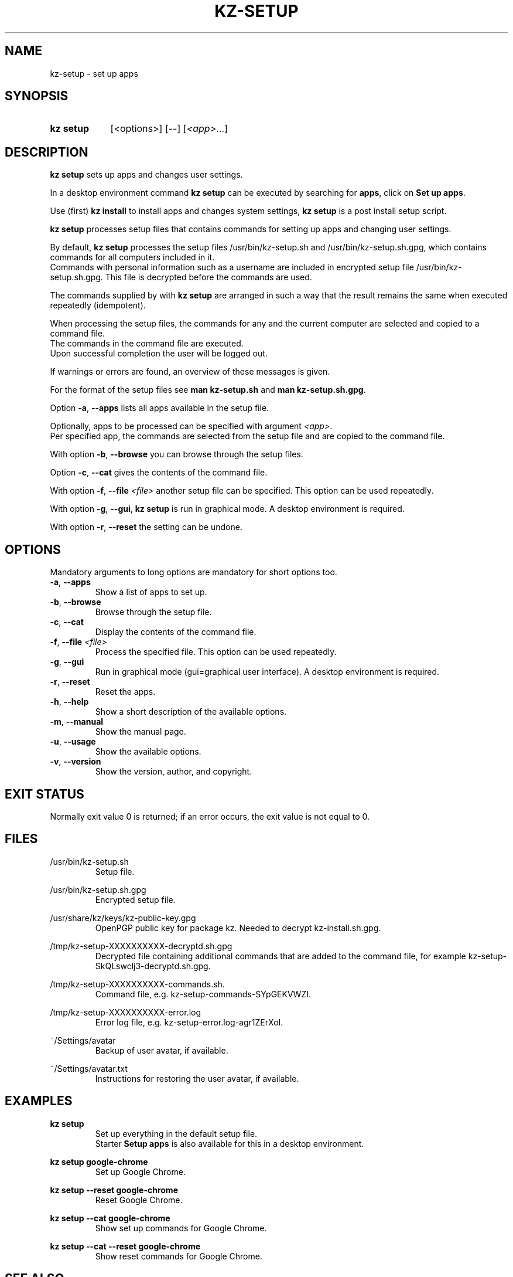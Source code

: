.\"# ##########################################################################
.\"# SPDX-FileComment: Man page for kz-setup
.\"#
.\"# SPDX-FileCopyrightText: Karel Zimmer <info@karelzimmer.nl>
.\"# SPDX-License-Identifier: CC0-1.0
.\"# ##########################################################################

.TH "KZ-SETUP" "1" "4.2.1" "kz" "User commands"

.SH NAME
kz-setup - set up apps

.SH SYNOPSIS
.SY kz\ setup
[<options>] [--] [\fI<app>\fR...]
.YS

.SH DESCRIPTION
\fBkz setup\fR sets up apps and changes user settings.
.sp
In a desktop environment command \fBkz setup\fR can be executed by searching
for \fBapps\fR, click on \fBSet up apps\fR.
.sp
Use (first) \fBkz install\fR to install apps and changes system settings,
\fBkz setup\fR is a post install setup script.
.sp
\fBkz setup\fR processes setup files that contains commands for setting up apps
and changing user settings.
.sp
By default, \fBkz setup\fR processes the setup files /usr/bin/kz-setup.sh and
/usr/bin/kz-setup.sh.gpg, which contains commands for all computers included in
it.
.br
Commands with personal information such as a username are included in encrypted
setup file /usr/bin/kz-setup.sh.gpg.
This file is decrypted before the commands are used.
.sp
The commands supplied by with \fBkz setup\fR are arranged in such a way that
the result remains the same when executed repeatedly (idempotent).
.sp
When processing the setup files, the commands for any and the current computer
are selected and copied to a command file.
.br
The commands in the command file are executed.
.br
Upon successful completion the user will be logged out.
.sp
If warnings or errors are found, an overview of these messages is given.
.sp
For the format of the setup files see \fBman kz-setup.sh\fR and
\fBman kz-setup.sh.gpg\fR.
.sp
Option \fB-a\fR, \fB--apps\fR lists all apps available in the setup file.
.sp
Optionally, apps to be processed can be specified with argument \fI<app>\fR.
.br
Per specified app, the commands are selected from the setup file and are copied
to the command file.
.sp
With option \fB-b\fR, \fB--browse\fR you can browse through the setup files.
.sp
Option \fB-c\fR, \fB--cat\fR gives the contents of the command file.
.sp
With option \fB-f\fR, \fB--file\fR \fI<file>\fR another setup file can be
specified. This option can be used repeatedly.
.sp
With option \fB-g\fR, \fB--gui\fR, \fBkz setup\fR is run in graphical mode. A
desktop environment is required.
.sp
With option \fB-r\fR, \fB--reset\fR the setting can be undone.

.SH OPTIONS
Mandatory arguments to long options are mandatory for short options too.
.TP
\fB-a\fR, \fB--apps\fR
Show a list of apps to set up.
.TP
\fB-b\fR, \fB--browse\fR
Browse through the setup file.
.TP
\fB-c\fR, \fB--cat\fR
Display the contents of the command file.
.TP
\fB-f\fR, \fB--file\fR \fI<file>\fR
Process the specified file. This option can be used repeatedly.
.TP
\fB-g\fR, \fB--gui\fR
Run in graphical mode (gui=graphical user interface). A desktop environment is
required.
.TP
\fB-r\fR, \fB--reset\fR
Reset the apps.
.TP
\fB-h\fR, \fB--help\fR
Show a short description of the available options.
.TP
\fB-m\fR, \fB--manual\fR
Show the manual page.
.TP
\fB-u\fR, \fB--usage\fR
Show the available options.
.TP
\fB-v\fR, \fB--version\fR
Show the version, author, and copyright.

.SH EXIT STATUS
Normally exit value 0 is returned; if an error occurs, the exit value is not
equal to 0.

.SH FILES
/usr/bin/kz-setup.sh
.RS
Setup file.
.RE
.sp
/usr/bin/kz-setup.sh.gpg
.RS
Encrypted setup file.
.RE
.sp
/usr/share/kz/keys/kz-public-key.gpg
.RS
OpenPGP public key for package kz. Needed to decrypt kz-install.sh.gpg.
.RE
.sp
/tmp/kz-setup-XXXXXXXXXX-decryptd.sh.gpg
.RS
Decrypted file containing additional commands that are added to the command
file, for example kz-setup-SkQLswclj3-decryptd.sh.gpg.
.RE
.sp
/tmp/kz-setup-XXXXXXXXXX-commands.sh.
.RS
Command file, e.g. kz-setup-commands-SYpGEKVWZI.
.RE
.sp
/tmp/kz-setup-XXXXXXXXXX-error.log
.RS
Error log file, e.g. kz-setup-error.log-agr1ZErXoI.
.RE
.sp
~/Settings/avatar
.RS
Backup of user avatar, if available.
.RE
.sp
~/Settings/avatar.txt
.RS
Instructions for restoring the user avatar, if available.
.RE

.SH EXAMPLES
.EX
.sp
\fBkz setup\fR
.RS
Set up everything in the default setup file.
Starter \fBSetup apps\fR is also available for this in a desktop environment.
.RE
.sp
\fBkz setup google-chrome\fR
.RS
Set up Google Chrome.
.RE
.sp
\fBkz setup --reset google-chrome\fR
.RS
Reset Google Chrome.
.RE
.sp
\fBkz setup --cat google-chrome\fR
.RS
Show set up commands for Google Chrome.
.RE
.sp
\fBkz setup --cat --reset google-chrome\fR
.RS
Show reset commands for Google Chrome.
.RE
.EE

.SH SEE ALSO
\fBkz\fR(1),
\fBkz_common.sh\fR(1),
\fBkz-install\fR(1),
\fBkz-menu\fR(1),
\fBkz-setup.sh\fR(5),
\fBkz-setup.sh.gpg\fR(5)

.SH KZ
Part of the \fBkz\fR(1) package.

.SH NOTES
.IP " 1." 4
Checklist install
.RS 4
.UR https://karelzimmer.nl/en
.UE
.RE
.IP " 2." 4
~/Settings/favs.txt
.RS 4
The Favorites file contains previously set favorites.
Can be used to check the favorites for completeness.
.RE
.IP " 3." 4
IaC and Day 1 Operations
.RS 4
\fBkz setup\fR is mainly used for \fBIaC\fR and \fBDay 1 Operations\fR. See
\fBkz\fR(1) for an explanation.
.RE
